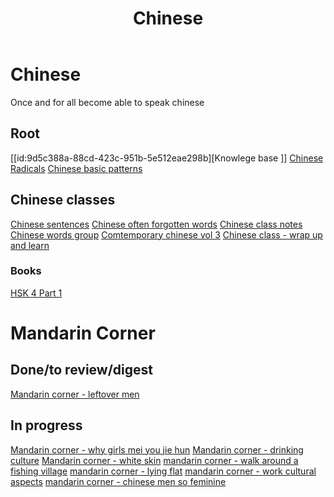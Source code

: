 :PROPERTIES:
:ID:       31c43342-c4dd-4fff-bef5-a4ee1cd04f42
:END:
#+title: Chinese

* Chinese
Once and for all become able to speak chinese

** Root
[[id:9d5c388a-88cd-423c-951b-5e512eae298b][Knowlege base
]]
[[id:160a412d-1318-4967-8eaf-134f2b119fd6][Chinese Radicals]]
[[id:d2b75711-ccdf-46f8-b645-f82a43bf2a36][Chinese basic patterns]]

** Chinese classes

[[id:6d4dddae-e062-4be1-a06c-251d7232b1cc][Chinese sentences]]
[[id:57f6f7f9-dd12-4d99-b2dc-aeeb43908340][Chinese often forgotten words]]
[[id:0f85085c-38b5-474b-984b-b3f6c94e6404][Chinese class notes]]
[[id:a36e062b-16a6-4b54-9a05-4f97fff5d744][Chinese words group]]
[[id:8e3c4aae-a805-4403-b755-cdd805bb9e6b][Comtemporary chinese vol 3]]
[[id:e3cdafc9-3f23-44b0-905b-ca21432d7797][Chinese class - wrap up and learn]]

*** Books
[[id:88d70a83-ecb2-40ed-951d-f449eef46fc3][HSK 4 Part 1]]



* Mandarin Corner
** Done/to review/digest
[[id:f62202ad-3c40-495f-99dd-cc026173a8eb][Mandarin corner - leftover men]]

** In progress

[[id:6fe431c9-25ba-458b-ae7d-41cac9852bdf][Mandarin corner - why girls mei you jie hun]]
[[id:b9e9f768-0ffe-4cdb-a0af-8facee80d81d][Mandarin corner - drinking culture]]
[[id:7f4ba978-8624-4cd4-b1f8-985dd0cae88e][Mandarin corner - white skin]]
[[id:a877c652-6a37-4575-955d-b6ee8a578e01][mandarin corner - walk around a fishing village]]
[[id:331065cd-0609-4369-a523-56200f2ad873][mandarin corner - lying flat]]
[[id:41883002-a0a9-47d3-928a-68031189ab48][mandarin corner - work cultural aspects]]
[[id:2e902f42-7737-41db-aaac-dd0ce71ebd1b][mandarin corner - chinese men so feminine]]
